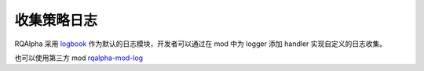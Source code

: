 .. _development-collection-logs:

==================
收集策略日志
==================

RQAlpha 采用 `logbook`_ 作为默认的日志模块，开发者可以通过在 mod 中为 logger 添加 handler 实现自定义的日志收集。

.. _`logbook`: https://logbook.readthedocs.io/en/stable/


也可以使用第三方 mod `rqalpha-mod-log <https://pypi.org/project/rqalpha-mod-log/>`_